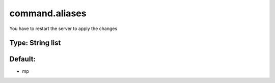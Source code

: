 ===============
command.aliases
===============

You have to restart the server to apply the changes

Type: String list
~~~~~~~~~~~~~~~~~
Default: 
~~~~~~~~~

- mp